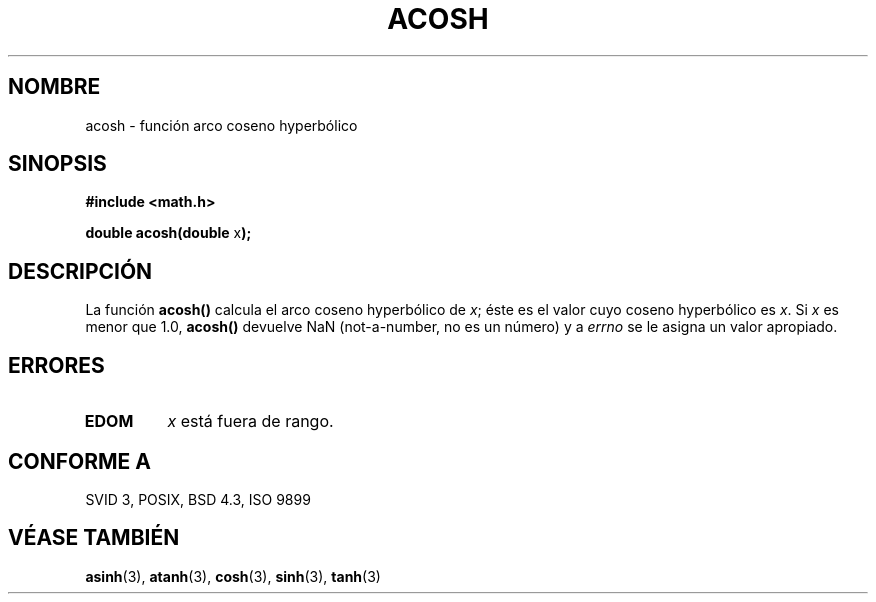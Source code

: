 .\" Copyright 1993 David Metcalfe (david@prism.demon.co.uk)
.\"
.\" Permission is granted to make and distribute verbatim copies of this
.\" manual provided the copyright notice and this permission notice are
.\" preserved on all copies.
.\"
.\" Permission is granted to copy and distribute modified versions of this
.\" manual under the conditions for verbatim copying, provided that the
.\" entire resulting derived work is distributed under the terms of a
.\" permission notice identical to this one
.\" 
.\" Since the Linux kernel and libraries are constantly changing, this
.\" manual page may be incorrect or out-of-date.  The author(s) assume no
.\" responsibility for errors or omissions, or for damages resulting from
.\" the use of the information contained herein.  The author(s) may not
.\" have taken the same level of care in the production of this manual,
.\" which is licensed free of charge, as they might when working
.\" professionally.
.\" 
.\" Formatted or processed versions of this manual, if unaccompanied by
.\" the source, must acknowledge the copyright and authors of this work.
.\"
.\" References consulted:
.\"     Linux libc source code
.\"     Lewine's _POSIX Programmer's Guide_ (O'Reilly & Associates, 1991)
.\"     386BSD man pages
.\" Modified Sat Jul 24 21:44:26 1993 by Rik Faith (faith@cs.unc.edu)
.\"
.\" Traducido al castellano (con permiso) por:
.\" Sebastian Desimone (chipy@argenet.com.ar) (desimone@fasta.edu.ar)
.\" Translation revised June 16 1998 by Juan Piernas <piernas@dif.um.es>
.\"
.TH ACOSH 3  "13 Junio 1993" "GNU" "Manual del Programador de Linux"
.SH NOMBRE
acosh \- función arco coseno hyperbólico
.SH SINOPSIS
.nf
.B #include <math.h>
.sp
.BR "double acosh(double " x );
.fi
.SH DESCRIPCIÓN
La función \fBacosh()\fP calcula el arco coseno hyperbólico de 
\fIx\fP; éste es el valor cuyo coseno hyperbólico es \fIx\fP. Si \fIx\fP 
es menor que 1.0, \fBacosh()\fP devuelve NaN (not-a-number, no es un número) y a \fIerrno\fP
se le asigna un valor apropiado.
.SH "ERRORES"
.TP
.B EDOM
\fIx\fP está fuera de rango.
.SH "CONFORME A"
SVID 3, POSIX, BSD 4.3, ISO 9899
.SH "VÉASE TAMBIÉN"
.BR asinh "(3), " atanh "(3), " cosh "(3), " sinh "(3), " tanh (3)
